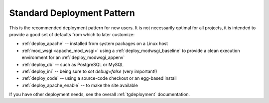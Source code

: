 .. _deploy_standard:

Standard Deployment Pattern
===========================

This is the recommended deployment pattern for new users.  It is not
necessarily optimal for all projects, it is intended to provide a good
set of defaults from which to later customize:

* :ref:`deploy_apache` -- installed from system packages on a Linux host
* :ref:`mod_wsgi <apache_mod_wsgi>` using a :ref:`deploy_modwsgi_baseline`
  to provide a clean execution environment for an :ref:`deploy_modwsgi_appenv`
* :ref:`deploy_db` -- such as PostgreSQL or MySQL
* :ref:`deploy_ini` -- being sure to `set debug=false` (very important!)
* :ref:`deploy_code` -- using a source-code checkout or an egg-based install
* :ref:`deploy_apache_enable` -- to make the site available

If you have other deployment needs, see the overall :ref:`tgdeployment`
documentation.
